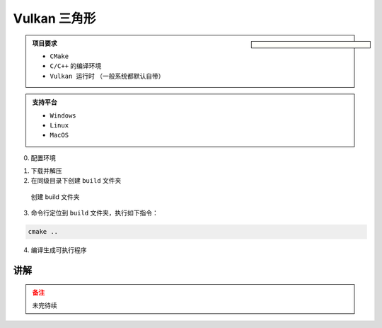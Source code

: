 Vulkan 三角形
===================

.. dropdown:: 更新记录
   :color: muted
   :icon: history

   * 2024/11/7 增加该文章
   * 2024/11/8 更新该文章
   * 2024/11/15 更新该文章。增加编译流程说明和 ``MacOS`` 适配。
   * 2024/11/18 增加 ``更新日志`` 章节。
   * 2024/11/18 增加 ``讲解`` 章节。
   * 2024/11/26 更新 ``更新日志`` 章节。

.. sidebar::

   .. image:: ../_static/VulkanTriangle/vulkan_triangle.png

.. card:: Vulkan 三角形
   :link: https://github.com/FuXiii/VulkanTriangle/archive/refs/heads/main.zip
   :shadow: lg
   :text-align: center
   
   点击下载源码
   +++

   .. raw:: html

    <p style="border: 2px solid #18181a; /* 设置边框 */border-radius: 10px; /* 设置圆角的半径 */padding: 5px; /* 设置内边距 */margin: 10px; /* 设置外边距 */">
    <svg stroke="currentColor" fill="currentColor" stroke-width="0" viewBox="0 0 16 16" width="16" height="16">
        <path fill-rule="evenodd" d="M8 0C3.58 0 0 3.58 0 8c0 3.54 2.29 6.53 5.47 7.59.4.07.55-.17.55-.38 0-.19-.01-.82-.01-1.49-2.01.37-2.53-.49-2.69-.94-.09-.23-.48-.94-.82-1.13-.28-.15-.68-.52-.01-.53.63-.01 1.08.58 1.23.82.72 1.21 1.87.87 2.33.66.07-.52.28-.87.51-1.07-1.78-.2-3.64-.89-3.64-3.95 0-.87.31-1.59.82-2.15-.08-.2-.36-1.02.08-2.12 0 0 .67-.21 2.2.82.64-.18 1.32-.27 2-.27.68 0 1.36.09 2 .27 1.53-1.04 2.2-.82 2.2-.82.44 1.1.16 1.92.08 2.12.51.56.82 1.27.82 2.15 0 3.07-1.87 3.75-3.65 3.95.29.25.54.73.54 1.48 0 1.07-.01 1.93-.01 2.2 0 .21.15.46.55.38A8.013 8.013 0 0 0 16 8c0-4.42-3.58-8-8-8z">https://github.com/FuXiii/VulkanTriangle</path>
    </svg>
    https://github.com/FuXiii/VulkanTriangle
    </p>

.. admonition:: 项目要求
    :class: note

    * ``CMake``
    * ``C/C++`` 的编译环境
    * ``Vulkan 运行时`` （一般系统都默认自带）

.. admonition:: 支持平台
    :class: tip

    * ``Windows``
    * ``Linux``
    * ``MacOS``

0. 配置环境

.. tab-set::

    .. tab-item:: Windows

        ``Visual Studio``

    .. tab-item:: Linux

        命令行中执行如下指令：

        .. code-block:: console

            sudo apt-get install libxrandr-dev
            sudo apt-get install libxinerama-dev
            sudo apt-get install libxcursor-dev
            sudo apt-get install libxi-dev
            sudo apt-get install freeglut3-dev
    
    .. tab-item:: MacOS

        命令行中执行如下指令：

        .. code-block:: console

            brew install libxrandr
            brew install libxinerama
            brew install libxcursor
            brew install libxi
            brew install freeglut

1. 下载并解压
2. 在同级目录下创建 ``build`` 文件夹

.. figure:: ../_static/VulkanTriangle/create_build_folder.png

    创建 build 文件夹

3. 命令行定位到 ``build`` 文件夹，执行如下指令：

.. code-block:: console

    cmake ..

4. 编译生成可执行程序

.. tab-set::

    .. tab-item:: Windows

        使用 ``Visual Studio`` 打开 ``build`` 文件夹下的 ``.sln`` 文件，编译执行即可。

    .. tab-item:: Linux

        命令行中执行如下指令即可：

        .. code-block:: console

            make

    .. tab-item:: MacOS

        命令行中执行如下指令即可：

        .. code-block:: console

            cmake --build .


.. dropdown:: 更新日志

    .. admonition:: 2024/11/25
        :class: note
    
        * 完全动态适配 ``Swapchain`` 纹素格式和空间，而不是单独选配某些格式。

    .. admonition:: 2024/11/22
        :class: note
    
        * 增加动态适配 ``Swapchain`` 纹素的格式和空间，而不是写死。

    .. admonition:: 2024/11/18
        :class: note
    
        * 适配 ``Swapchain`` 大小改变。
        * 优化代码结构。
    
    .. admonition:: 2024/11/15
        :class: note
    
        * ``macOS`` 平台成功编译（由于本人没有苹果环境，没有执行测试，只能得到是否编译成功）。
        
    .. admonition:: 2024/11/14
        :class: note
    
        * 动态判断加载 ``Layer`` 和 ``Extension`` 。
        * 适配了一版 ``苹果`` 系统，还未进行测试，不知是否可行。
        
    .. admonition:: 2024/11/13
        :class: note
    
        * 成功适配 ``Deepin V23`` （ ``Linux`` ）。

讲解
#########

.. admonition:: 备注
    :class: warning

    未完待续